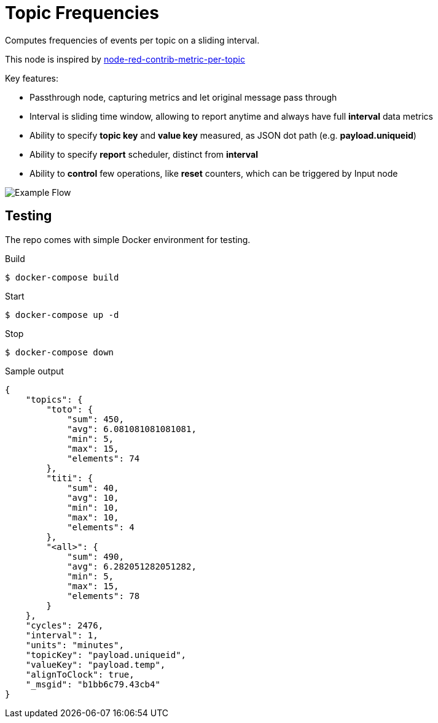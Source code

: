 = Topic Frequencies

Computes frequencies of events per topic on a sliding interval.

This node is inspired by link:https://flows.nodered.org/node/node-red-contrib-metric-per-topic[node-red-contrib-metric-per-topic]

.Key features:
- Passthrough node, capturing metrics and let original message pass through
- Interval is sliding time window, allowing to report anytime and always have full *interval* data metrics
- Ability to specify *topic key* and *value key* measured, as JSON dot path (e.g. *payload.uniqueid*)
- Ability to specify *report* scheduler, distinct from *interval*
- Ability to *control* few operations, like *reset* counters, which can be triggered by Input node

image:docs/example-flow.png[Example Flow]

== Testing

The repo comes with simple Docker environment for testing.

.Build
[source,bash]
----
$ docker-compose build
----

.Start
[source,bash]
----
$ docker-compose up -d
----

.Browse to link:http://localhost:2880[]

.Edit Flow and check debug window on the right for metric messages

.Stop
[source,bash]
----
$ docker-compose down
----

.Sample output
[source,json]
----
{
    "topics": {
        "toto": {
            "sum": 450,
            "avg": 6.081081081081081,
            "min": 5,
            "max": 15,
            "elements": 74
        },
        "titi": {
            "sum": 40,
            "avg": 10,
            "min": 10,
            "max": 10,
            "elements": 4
        },
        "<all>": {
            "sum": 490,
            "avg": 6.282051282051282,
            "min": 5,
            "max": 15,
            "elements": 78
        }
    },
    "cycles": 2476,
    "interval": 1,
    "units": "minutes",
    "topicKey": "payload.uniqueid",
    "valueKey": "payload.temp",
    "alignToClock": true,
    "_msgid": "b1bb6c79.43cb4"
}
----